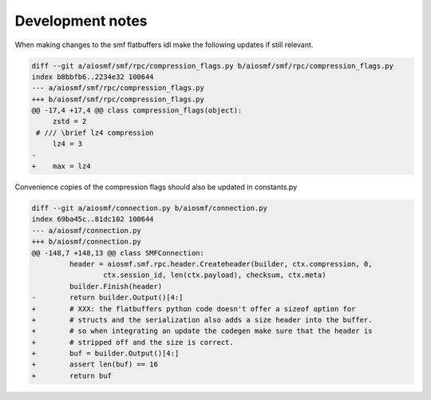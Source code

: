 Development notes
=================

When making changes to the smf flatbuffers idl make the following updates if
still relevant.

.. code-block:: diff

    diff --git a/aiosmf/smf/rpc/compression_flags.py b/aiosmf/smf/rpc/compression_flags.py
    index b8bbfb6..2234e32 100644
    --- a/aiosmf/smf/rpc/compression_flags.py
    +++ b/aiosmf/smf/rpc/compression_flags.py
    @@ -17,4 +17,4 @@ class compression_flags(object):
         zstd = 2
     # /// \brief lz4 compression
         lz4 = 3
    -
    +    max = lz4

Convenience copies of the compression flags should also be updated in constants.py

.. code-block:: diff

    diff --git a/aiosmf/connection.py b/aiosmf/connection.py
    index 69ba45c..81dc102 100644
    --- a/aiosmf/connection.py
    +++ b/aiosmf/connection.py
    @@ -148,7 +148,13 @@ class SMFConnection:
             header = aiosmf.smf.rpc.header.Createheader(builder, ctx.compression, 0,
                     ctx.session_id, len(ctx.payload), checksum, ctx.meta)
             builder.Finish(header)
    -        return builder.Output()[4:]
    +        # XXX: the flatbuffers python code doesn't offer a sizeof option for
    +        # structs and the serialization also adds a size header into the buffer.
    +        # so when integrating an update the codegen make sure that the header is
    +        # stripped off and the size is correct.
    +        buf = builder.Output()[4:]
    +        assert len(buf) == 16
    +        return buf
